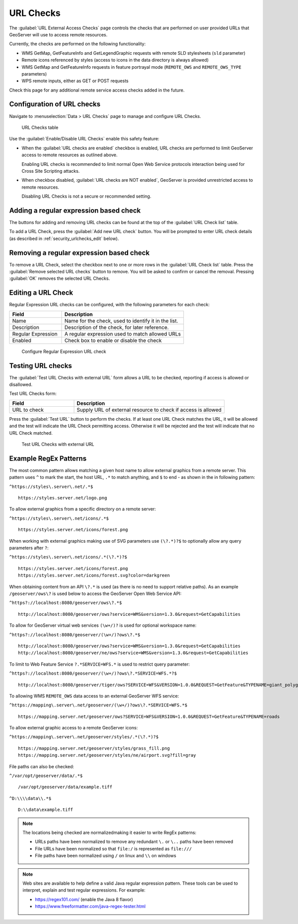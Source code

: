 .. _security_urlchecks:

URL Checks
==========

The :guilabel:`URL External Access Checks` page controls the checks that are performed on user provided URLs that
GeoServer will use to access remote resources.

Currently, the checks are performed on the following functionality:

- WMS GetMap, GetFeatureInfo and GetLegendGraphic requests with remote SLD stylesheets (``sld`` parameter)
- Remote icons referenced by styles (access to icons in the data directory is always allowed)
- WMS GetMap and GetFeatureInfo requests in feature portrayal mode (``REMOTE_OWS`` and ``REMOTE_OWS_TYPE`` parameters)
- WPS remote inputs, either as GET or POST requests

Check this page for any additional remote service access checks added in the future.

Configuration of URL checks
---------------------------

Navigate to :menuselection:`Data > URL Checks` page to manage and configure URL Checks.

.. figure:: images/urlchecks.png

   URL Checks table

Use the :guilabel:`Enable/Disable URL Checks` enable this safety feature:

* When the :guilabel:`URL checks are enabled` checkbox is enabled, URL checks are performed to limit GeoServer access to remote resources as outlined above.
  
  Enabling URL checks is recommended to limit normal Open Web Service protocols interaction being used for Cross Site Scripting attacks.

* When checkbox disabled, :guilabel:`URL checks are NOT enabled`, GeoServer is provided unrestricted access to remote resources.
   
  Disabling URL Checks is not a secure or recommended setting.

Adding a regular expression based check
---------------------------------------

The buttons for adding and removing URL checks can be found at the top of the :guilabel:`URL Check list` table.

To add a URL Check, press the :guilabel:`Add new URL check` button. You will be prompted to enter URL check details (as described in :ref:`security_urlchecks_edit` below).

Removing a regular expression based check
-----------------------------------------

To remove a URL Check, select the checkbox next to one or more rows in the :guilabel:`URL Check list` table.
Press the :guilabel:`Remove selected URL checks` button to remove. You will be asked to confirm or cancel the removal. Pressing :guilabel:`OK` removes the selected URL Checks.

.. _security_urlchecks_edit:

Editing a URL Check
-------------------

Regular Expression URL checks can be configured, with the following parameters for each check:

.. list-table::
   :widths: 30 70 
   :header-rows: 1

   * - Field
     - Description
   * - Name
     - Name for the check, used to identify it in the list.
   * - Description
     - Description of the check, for later reference.
   * - Regular Expression
     - A regular expression used to match allowed URLs
   * - Enabled
     - Check box to enable or disable the check

.. figure:: images/urlchecks-edit.png
   
   Configure Regular Expression URL check

Testing URL checks
------------------

The :guilabel:`Test URL Checks with external URL` form allows a URL to be checked, reporting if access is allowed or disallowed.

Test URL Checks form:

.. list-table::
   :widths: 30 70 
   :header-rows: 1

   * - Field
     - Description
   * - URL to check 
     - Supply URL of external resource to check if access is allowed

Press the :guilabel:`Test URL` button to perform the checks. If at least one URL Check matches the URL, it will be allowed and the test will indicate the URL Check permitting access. Otherwise it will be rejected and the test will indicate that no URL Check matched.

.. figure:: images/urlchecks-test.png
   
   Test URL Checks with external URL
   
Example RegEx Patterns
----------------------

The most common pattern allows matching a given host name to allow external graphics from a remote server. This pattern uses ``^`` to mark the start, the host URL, ``.*`` to match anything, and ``$`` to end - as shown in the in following pattern:

``^https://styles\.server\.net/.*$``

::

  https://styles.server.net/logo.png

To allow external graphics from a specific directory on a remote server:

``^https://styles\.server\.net/icons/.*$``

::

   https://styles.server.net/icons/forest.png

When working with external graphics making use of SVG parameters use ``(\?.*)?$`` to optionally allow any query parameters after ``?``:

``^https://styles\.server\.net/icons/.*(\?.*)?$``

:: 
   
   https://styles.server.net/icons/forest.png
   https://styles.server.net/icons/forest.svg?color=darkgreen

When obtaining content from an API ``\?.*`` is used (as there is no need to support relative paths). As an example ``/geoserver/ows\?`` is used below to access the GeoServer Open Web Service API:

``^https?://localhost:8080/geoserver/ows\?.*$``

::
   
   http://localhost:8080/geoserver/ows?service=WMS&version=1.3.0&request=GetCapabilities

To allow for GeoServer virtual web services ``(\w+/)?`` is used for optional workspace name:

``^https?://localhost:8080/geoserver/(\w+/)?ows\?.*$``

::

   http://localhost:8080/geoserver/ows?service=WMS&version=1.3.0&request=GetCapabilities
   http://localhost:8080/geoserver/ne/ows?service=WMS&version=1.3.0&request=GetCapabilities

To limit to Web Feature Service ``?.*SERVICE=WFS.*`` is used to restrict query parameter:

``^https?://localhost:8080/geoserver/(\w+/)?ows\?.*SERVICE=WFS.*?$``

::
   
   http://localhost:8080/geoserver/tiger/ows?SERVICE=WFS&VERSION=1.0.0&REQUEST=GetFeature&TYPENAME=giant_polygon

To allowing WMS ``REMOTE_OWS`` data access to an external GeoServer WFS service:

``^https://mapping\.server\.net/geoserver/(\w+/)?ows\?.*SERVICE=WFS.*$``

::

  https://mapping.server.net/geoserver/ows?SERVICE=WFS&VERSION=1.0.0&REQUEST=GetFeature&TYPENAME=roads


To allow external graphic access to a remote GeoServer icons:

``^https://mapping\.server\.net/geoserver/styles/.*(\?.*)?$``

::

   https://mapping.server.net/geoserver/styles/grass_fill.png
   https://mapping.server.net/geoserver/styles/ne/airport.svg?fill=gray

File paths can also be checked:

``^/var/opt/geoserver/data/.*$``

::
   
   /var/opt/geoserver/data/example.tiff

``^D:\\\\data\\.*$``

::
   
   D:\\data\example.tiff

.. note::

   The locations being checked are normalizedmaking it easier to write RegEx patterns:

   * URLs paths have been normalized to remove any redundant ``\.`` or ``\..`` paths have been removed
   * File URLs have been normalized so that ``file:/`` is represented as ``file:///``
   * File paths have been normalized using ``/`` on linux and ``\\`` on windows

.. note::

   Web sites are available to help define a valid Java regular expression pattern. These tools can be used to interpret, explain and test regular expressions. For example:

   * https://regex101.com/ (enable the Java 8 flavor)
   * https://www.freeformatter.com/java-regex-tester.html 